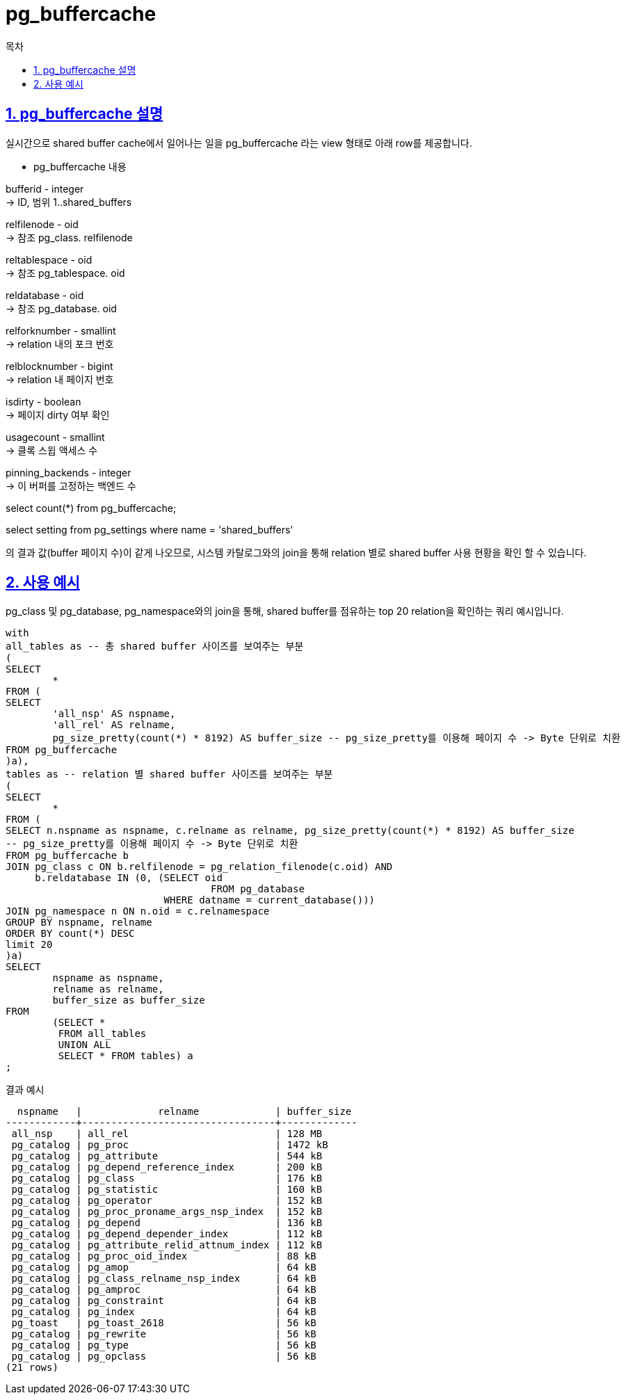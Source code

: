= pg_buffercache
:toc: 
:toc-title: 목차
:sectlinks:
:sectnums:

== pg_buffercache 설명
실시간으로 shared buffer cache에서 일어나는 일을 pg_buffercache 라는 view 형태로 아래 row를 제공합니다.

* pg_buffercache 내용

bufferid - integer +
-> ID, 범위 1..shared_buffers

relfilenode - oid +
-> 참조 pg_class. relfilenode

reltablespace - oid +
-> 참조 pg_tablespace. oid

reldatabase - oid +
-> 참조 pg_database. oid

relforknumber - smallint +
-> relation 내의 포크 번호

relblocknumber - bigint +
-> relation 내 페이지 번호

isdirty - boolean +
-> 페이지 dirty 여부 확인

usagecount - smallint +
-> 클록 스윕 액세스 수

pinning_backends - integer +
-> 이 버퍼를 고정하는 백엔드 수


 
select count(*) from pg_buffercache;

select setting from pg_settings where name = 'shared_buffers'

의 결과 값(buffer 페이지 수)이 같게 나오므로, 시스템 카탈로그와의 join을 통해 relation 별로 shared buffer 사용 현황을 확인 할 수 있습니다.


== 사용 예시

pg_class 및 pg_database, pg_namespace와의 join을 통해, shared buffer를 점유하는 top 20 relation을 확인하는 쿼리 예시입니다.

[source, sql]
----
with
all_tables as -- 총 shared buffer 사이즈를 보여주는 부분
(
SELECT
        *
FROM (
SELECT
        'all_nsp' AS nspname,
        'all_rel' AS relname,
        pg_size_pretty(count(*) * 8192) AS buffer_size -- pg_size_pretty를 이용해 페이지 수 -> Byte 단위로 치환
FROM pg_buffercache
)a),
tables as -- relation 별 shared buffer 사이즈를 보여주는 부분
(
SELECT
        *
FROM (
SELECT n.nspname as nspname, c.relname as relname, pg_size_pretty(count(*) * 8192) AS buffer_size 
-- pg_size_pretty를 이용해 페이지 수 -> Byte 단위로 치환
FROM pg_buffercache b 
JOIN pg_class c ON b.relfilenode = pg_relation_filenode(c.oid) AND
     b.reldatabase IN (0, (SELECT oid 
		                   FROM pg_database
                           WHERE datname = current_database()))
JOIN pg_namespace n ON n.oid = c.relnamespace
GROUP BY nspname, relname
ORDER BY count(*) DESC
limit 20
)a)
SELECT
        nspname as nspname,
        relname as relname,
        buffer_size as buffer_size
FROM
        (SELECT * 
         FROM all_tables 
         UNION ALL 
         SELECT * FROM tables) a
;
----

결과 예시
[source, sql]
----
  nspname   |             relname             | buffer_size 
------------+---------------------------------+-------------
 all_nsp    | all_rel                         | 128 MB
 pg_catalog | pg_proc                         | 1472 kB
 pg_catalog | pg_attribute                    | 544 kB
 pg_catalog | pg_depend_reference_index       | 200 kB
 pg_catalog | pg_class                        | 176 kB
 pg_catalog | pg_statistic                    | 160 kB
 pg_catalog | pg_operator                     | 152 kB
 pg_catalog | pg_proc_proname_args_nsp_index  | 152 kB
 pg_catalog | pg_depend                       | 136 kB
 pg_catalog | pg_depend_depender_index        | 112 kB
 pg_catalog | pg_attribute_relid_attnum_index | 112 kB
 pg_catalog | pg_proc_oid_index               | 88 kB
 pg_catalog | pg_amop                         | 64 kB
 pg_catalog | pg_class_relname_nsp_index      | 64 kB
 pg_catalog | pg_amproc                       | 64 kB
 pg_catalog | pg_constraint                   | 64 kB
 pg_catalog | pg_index                        | 64 kB
 pg_toast   | pg_toast_2618                   | 56 kB
 pg_catalog | pg_rewrite                      | 56 kB
 pg_catalog | pg_type                         | 56 kB
 pg_catalog | pg_opclass                      | 56 kB
(21 rows)
----